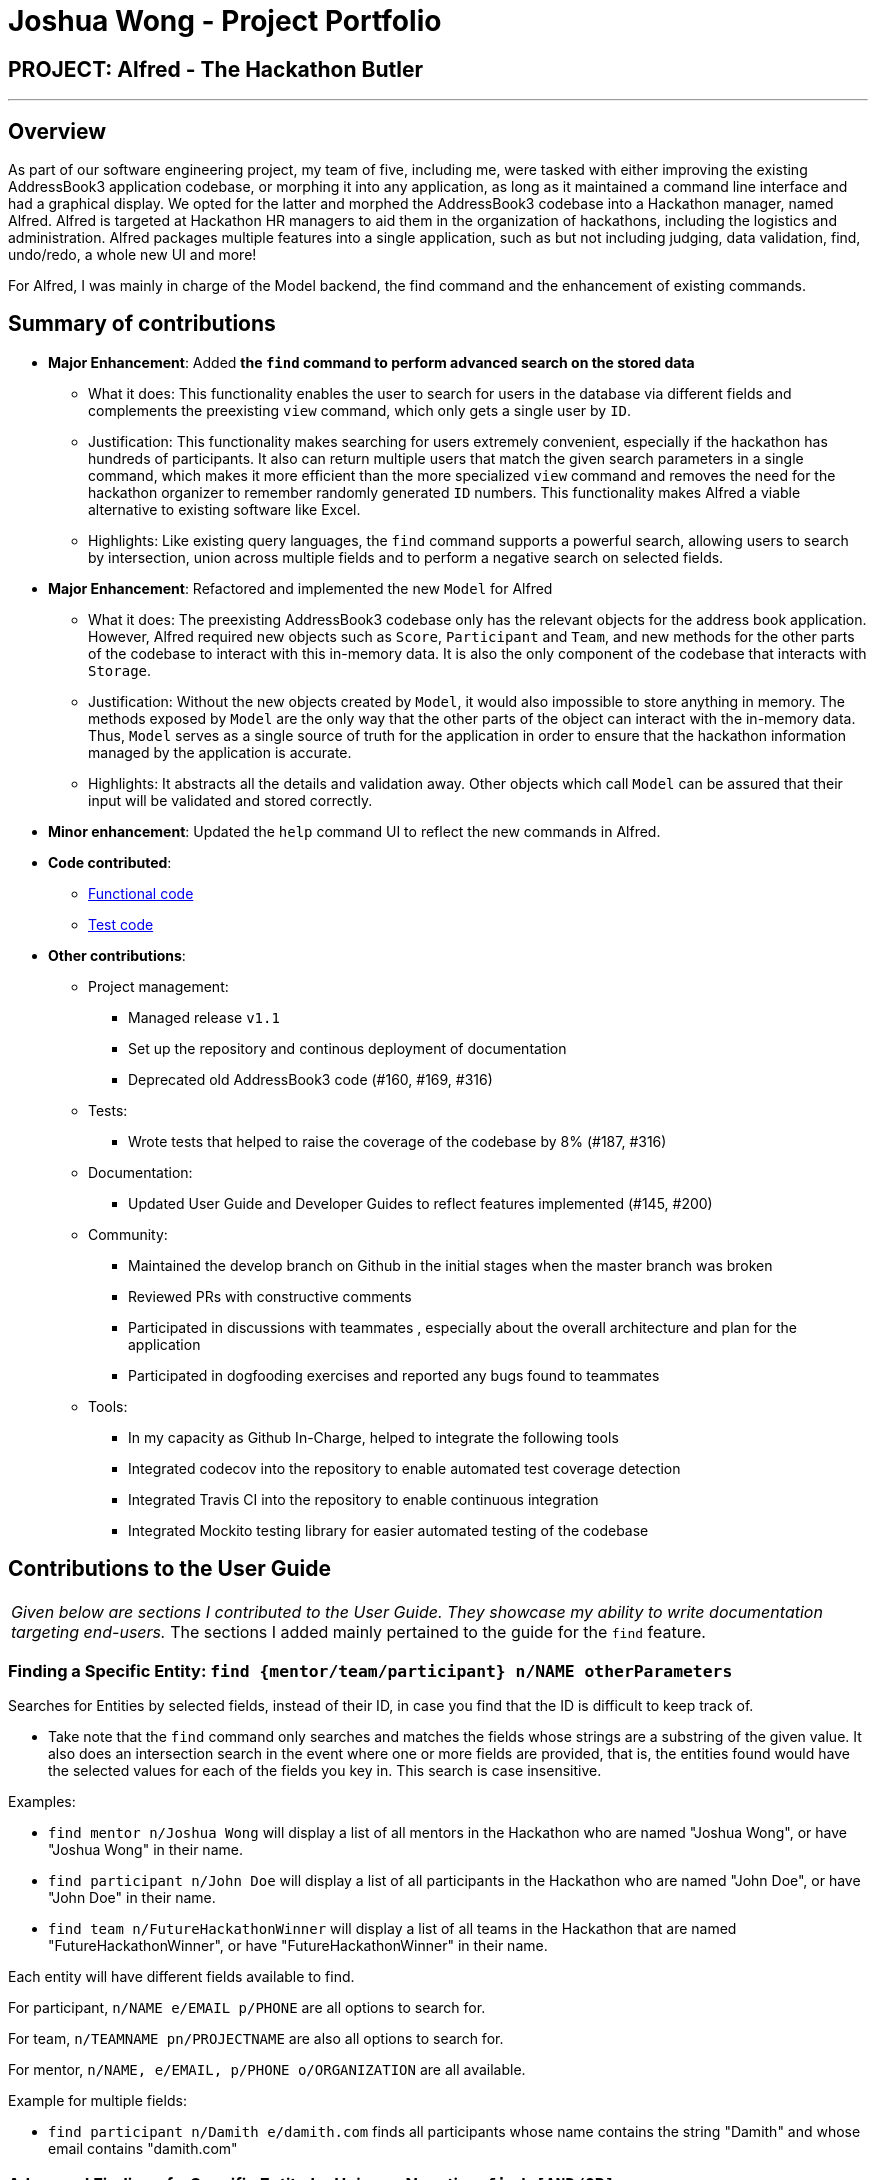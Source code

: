 = Joshua Wong - Project Portfolio
:site-section: AboutUs
:imagesDir: ../images
:stylesDir: ../stylesheets

== PROJECT: Alfred - The Hackathon Butler

---

== Overview

As part of our software engineering project, my team of five, including me, were tasked with either improving
the existing AddressBook3 application codebase, or morphing it into any application, as long as
it maintained a command line interface and had a graphical display. We opted for the latter and morphed the
AddressBook3 codebase into a Hackathon manager, named Alfred. Alfred is targeted at Hackathon HR managers to aid them in
the organization of hackathons, including the logistics and administration. Alfred packages multiple
features into a single application, such as but not including judging, data validation, find, undo/redo, a
whole new UI and more!

For Alfred, I was mainly in charge of the Model backend, the find command and the enhancement of existing commands.

== Summary of contributions

* *Major Enhancement*: Added *the `find` command to perform advanced search on the stored data*
** What it does: This functionality enables the user to search for users in the database via different fields
and complements the preexisting `view` command, which only gets a single user by `ID`.
** Justification: This functionality makes searching for users extremely convenient, especially if
the hackathon has hundreds of participants. It also can return multiple users that match the given search
parameters in a single command, which makes it more efficient than the more specialized `view` command and
removes the need for the hackathon organizer to remember randomly generated `ID` numbers. This functionality
makes Alfred a viable alternative to existing software like Excel.
** Highlights: Like existing query languages, the `find` command supports a powerful search, allowing users
to search by intersection, union across multiple fields and to perform a negative search on selected fields.

* *Major Enhancement*: Refactored and implemented the new `Model` for Alfred
** What it does: The preexisting AddressBook3 codebase only has the relevant objects for the address book
application. However, Alfred required new objects such as `Score`, `Participant` and `Team`, and
new methods for the other parts of the codebase to interact with this in-memory data. It is also the only component
of the codebase that interacts with `Storage`.
** Justification:  Without the new objects created by `Model`,
it would also impossible to store anything in memory. The methods exposed by `Model` are the only way that the other
parts of the object can interact with the in-memory data.
Thus, `Model` serves as a single source of truth for the application in order to ensure that the
hackathon information managed by the application is accurate.
** Highlights: It abstracts all the details and validation away. Other objects which call `Model` can be assured that
their input will be validated and stored correctly.

* *Minor enhancement*: Updated the `help` command UI to reflect the new commands in Alfred.

* *Code contributed*:
** https://nus-cs2103-ay1920s1.github.io/tp-dashboard/#search=hcwong&sort=groupTitle&sortWithin=title&since=2019-09-06&timeframe=commit&mergegroup=false&groupSelect=groupByRepos&breakdown=false&tabOpen=true&tabType=authorship&tabAuthor=hcwong&tabRepo=AY1920S1-CS2103T-F11-1%2Fmain%5Bmaster%5D[Functional code]
** https://nus-cs2103-ay1920s1.github.io/tp-dashboard/#search=hcwong&sort=groupTitle&sortWithin=title&since=2019-09-06&timeframe=commit&mergegroup=false&groupSelect=groupByRepos&breakdown=false&tabOpen=true&tabType=authorship&tabAuthor=hcwong&tabRepo=AY1920S1-CS2103T-F11-1%2Fmain%5Bmaster%5D[Test code]

* *Other contributions*:

** Project management:
*** Managed release `v1.1`
*** Set up the repository and continous deployment of documentation
*** Deprecated old AddressBook3 code (#160, #169, #316)
** Tests:
*** Wrote tests that helped to raise the coverage of the codebase by 8% (#187, #316)
** Documentation:
*** Updated User Guide and Developer Guides to reflect features implemented (#145, #200)
** Community:
*** Maintained the develop branch on Github in the initial stages when the master branch
was broken
*** Reviewed PRs with constructive comments
*** Participated in discussions with teammates
, especially about the overall architecture and plan for the application
*** Participated in dogfooding exercises and reported any bugs found to teammates
** Tools:
*** In my capacity as Github In-Charge, helped to integrate the following tools
*** Integrated codecov into the repository to enable automated test coverage detection
*** Integrated Travis CI into the repository to enable continuous integration
*** Integrated Mockito testing library for easier automated testing of the codebase

== Contributions to the User Guide


|===
|_Given below are sections I contributed to the User Guide.
They showcase my ability to write documentation targeting end-users._
The sections I added mainly pertained to the guide for the `find` feature.
|===

=== Finding a Specific Entity: `find {mentor/team/participant} n/NAME otherParameters`

Searches for Entities by selected fields, instead of their ID, in case you find that the ID is difficult to keep track of. +

****
* Take note that the `find` command only searches
and matches the fields whose strings are a substring of the given value. It also does an intersection
search in the event where one or more fields are provided, that is, the entities found would have the selected values
for each of the fields you key in. This search is case insensitive.
****

Examples:

* `find mentor n/Joshua Wong` will display a list of all mentors in the Hackathon who are named "Joshua Wong",
or have "Joshua Wong" in their name.

* `find participant n/John Doe` will display a list of all participants in the Hackathon who are named "John Doe",
or have "John Doe" in their name.

* `find team n/FutureHackathonWinner` will display a list of all teams in the Hackathon that are named "FutureHackathonWinner",
or have "FutureHackathonWinner" in their name.

Each entity will have different fields available to find.

For participant, `n/NAME e/EMAIL p/PHONE` are all options to search for.

For team, `n/TEAMNAME pn/PROJECTNAME` are also all options to search for.

For mentor, `n/NAME, e/EMAIL, p/PHONE o/ORGANIZATION` are all available.

Example for multiple fields:

* `find participant n/Damith e/damith.com` finds all participants
whose name contains the string "Damith" and whose email contains "damith.com"

=== Advanced Finding of a Specific Entity by Union or Negative: `find [AND/OR] {mentor/team/participant} n/NAME otherParameters [EXCLUDE] otherParameters`

The default `find` command for single and multiple fields works via a find by intersection. That is, entities
must be true for all the predicates for it to be displayed. However, Alfred also supports finding by union.

As above, all find commands are case insensitive.

The commands for this is as such:

* `find participant OR n/Damith e/nus` will do a search for all Participants whose name contains "Damith" or whose
email contains "nus" in it.

Also do note that for this command, the OR key must be placed before all the arguments to the command. Also,
the OR key can be replaced by the AND key to do a search by intersection. If none are provided, then a search by
intersection is done by default. The AND/OR keyword must be in caps.

Next, Alfred also supports negative searches, if you wish to do it. Simply run

* `find mentor n/Boss EXCLUDE e/boss.com` will return all mentors whose name has a "boss"
and whose email does not contain "boss.com"

Also, you can do negative searches by union as well.

* `find mentor OR n/boss EXCLUDE e/boss.com` will now return all mentors whose
name has a "boss" in it or whose email does not contain "boss.com"

However, there are also some caveats when it comes to using `find`.

1. The `AND/OR` keyword must be placed at the front before all parameters and the `EXCLUDE` keyword
2. Anything after the `EXCLUDE` keyword will be processed using negative find.
3. No `AND/OR` keywords are allowed after the `EXCLUDE` keyword.
4. You can only search by `AND` or `OR`. You cannot do a search by both `AND` and `OR`

****
Some notes on the logic used in find.

* The logic used in find obeys normal boolean, probabilistic logic.
* Hence commands like `find participant n/Ki EXCLUDE n/Ki` will return an empty list.
* Likewise, commands like `find participant OR n/Ki EXCLUDE n/Ki` will return the full list.
****

Other examples of valid commands are also provided here for your reference:

1. `find team OR EXCLUDE n/ArsenalFC pn/Football` will do a search of all teams whose name does not
contain "ArsenalFC" or whose project name does not contain "Football".
2. `find participant AND n/Abramov EXCLUDE e/react` will do a search where participant names contain "Abramov"
and whose email does not contain "react". In this case, the `AND` keyword could have been omitted because
the default find does a search by intersection.

== Contributions to the Developer Guide

|===
|_Given below are sections I contributed to the Developer Guide.
They showcase my ability to write technical documentation and the technical depth of my contributions to the project._
The following showcases my contributions to the Model and Find Command portions of the developer guide.
|===

=== Model component

==== High Level Design Overview

.Structure of the Model Component
image::ModelClassDiagram.png[]

*API* : link:{repoURL}/src/main/java/seedu/address/model/Model.java[`Model.java`]

The `Model`,

* stores a `UserPref` object that represents the user's preferences.
* stores other things like `Storage`, `CommandHistory` that also depend on `Model`.
* stores the lists of our various entities.
* Model is the bridge between `Logic` and `Storage` and provides an abstraction of how the data is stored in memory.
* It exposes multiple `ReadableEntityList` which only has the list method to remind `Logic` that the data given should not be modified.
* The UI can be bound to these lists so that it automatically updates when the contents of the list change.
* At the heart of the `Model` are observable lists which allow for the dynamic updating of the UI.
* The `Model` interface also serves as an API through which controller can edit the data stored in memory.

`ModelManager`

* `ModelManager` implements all the methods exposed by the `Model` interface. The 3 most important aspects for its in-memory
storage and UI are the `FilteredList`, `EntityList` and `UserPrefs` objects. As mentioned above, `ModelManager` also
consists of other components, but these are not reflected in the diagrams for brevity and clarity.

.Simple Illustration of ModelManager
image::ModelManagerClassDiagram.png[]

Each `EntityList` is also further subclassed into `ParticipantList`, `MentorList`, `TeamList`. Each of
these lists can be seen as an individual address book from the original AB3 project.
In turn, these `EntityList` objects contain the respective `Participant`, `Mentor` and `Team` objects.
You can see the diagrams for the aforementioned 3 objects in our developer guide https://ay1920s1-cs2103t-f11-1.github.io/main/DeveloperGuide.html[here].

==== Usage

When the ModelManager object is first created upon starting the application, the existing data is loaded from
the disc via methods on the `Storage` object. However, if there are any bugs in the process, perhaps due
to corrupted data, a new `EntityList` is instantiated rather than run the risk of working with outdated data.

Due to its role as the API of the application, all calls which require access to the `Entity` objects will be done
through `Model` and not via the lists directly. These operations are listed as public methods on the `Model` interface.

For operations which would entail mutating the data within the
`EntityList` objects in any form, `Model` automatically communicates with the `Storage` object to save the data.
The saving logic can be found within the `Storage` object and thus `Model` only needs to pass it `EntityList` objects
on its end. The same applies for the other attributes in `Model`, such as `CommandHistory`; `ModelManager` will
automatically communicate with it for you.

If there are any errors along the way, it will be logged but the error would be handled within `Model` itself.
Moreover, if there is an error during a `Model` operation, the data will not be saved to disc.

==== Design Considerations
1. Synchronization of data
* The role of `ModelManager` is to ensure that the data is in sync with each other across all 3 `EntityList`
objects. The reason behind this is because for example, the `Participant` object in `ParticipantList` is a separate
object from the one inside `Team`. It was not possible due to make the `Participant` object hold a reference
to `Team` due to serialization issues on `Storage`.
* As such, for each CRUD operation, `ModelManager` has to perform validation to ensure that the data modified/added
is sync across all 3 `EntityList` objects.
* This was also the reason why `Storage` was moved into the `Model` object, as in the current implementation of
Alfred, only `ModelManager` needs to communicate with `Storage`. This would
hence help to better ensure data integrity.

2. Single Responsibility Principle and Inheritance
* Each class in `Model` is only responsible for a single task. For example, `TeamList` is only concerned
with managing the `Team` entities stored in it. This would help to improve testability and code quality, especially
since the size of the `Model` codebase is substantial.
* Inheritance was used to show links between related objects. For `Model`, the two objects whose subclasses
are related are
`EntityList` and `Entity`. Inheritance was used to show this relationship and to reduce the need for code
duplication.

3. Open Closed Principle
* `Model` exposes many functions. However, in line with the Open Closed Principle, modifications to `Model`
come in the form of exposing new methods on it and creating new attributes on the `ModelManager` object. The methods
on `ModelManager` were also implemented as simply as possible so that future methods can build on them. This way,
future modifications do not need to edit existing code, reducing the likelihood of regression bugs.

4. Design of the `Entity` objects
* *Alternative 1*: Make the `Team` object the single source of truth (only `Team` has references to `Participant`
and `Mentor`)
- Pros: This would facilitate the serialization on `Storage`
- Cons: As `Participant` and `Mentor` objects no longer hold a reference to the `Team` object,
it is now possible for their fields to be different from their counterparts stored in `Team`, requiring
Alfred to do significant validation
* *Alternative 2*: Make `Participant`, `Mentor` and `Team` objects store a bidirectional reference to each other
- Pros: The `Participant` objects in the `Team` 's participants field are exactly the same objects stored in the
`ParticipantList`, reducing the need for validation code as they will never be out of sync
- Cons: `Storage` serialization cannot handle bidirectional associations

We decided to opt for Alternative 1 as there was no easy solution to solve the issues `Storage` had with
bidirectional associations. Also, the validation code for Alternative 1 was implemented early and employed
many defensive programming practices, reducing the likelihood of bugs affecting data integrity.

==== Future Extensions
1. As the single source of truth for the application in runtime, there are many small functions on `ModelManager` now.
These functions are implemented directly in the file itself. In the future, it may be better to abstract these
functions out into smaller modules as per the Dependency Inversion Principle. It was not done for v1 of Alfred
as refactoring these methods would block developers and slow down feature development velocity. However,
as Alfred scales, it is recommended that this refactoring be done.

=== Find Command
Currently, Alfred allows users to view specific entities by their `ID` using the `view ENTITY ID`.
However, it may not be convenient for users to remember the `ID` of specific users, especially since
`ID` objects are randomly generated.

To help Alfred become a viable alternative to Excel, Alfred also offers an improved `find` function
that has been inspired by the power of Excel Macros.
`find` offers a search by a single field and multiple fields. The list of fields that can be searched for
for each entity can be found in the
https://ay1920s1-cs2103t-f11-1.github.io/main/UserGuide.html#finding-a-specific-entity-code-find-mentor-team-participant-n-name-code[user guide], or by
simply typing in an incorrect `find` command in the application.

The find command also offers an option to do a negative search of the fields in the list. This can be
done via the `EXCLUDE` keyword. All the parameters that come after the keyword will undergo a negative
search. Figure 41 shows an example of this. `find participant EXCLUDE n/uc` will look for all participants
whose name that does not contain "uc".

.Find Command User Interface
image::FindScreenshot.png[]

By default, Alfred does a search by intersection for the given entity. However, Alfred also allows
the user to do a search by union. This can be done by inserting an `OR` keyword before all the parameters.
Further examples on the usage of `find` can be found in the
https://ay1920s1-cs2103t-f11-1.github.io/main/UserGuide.html#advanced-finding-of-a-specific-entity-by-union-or-negative-code-find-and-or-mentor-team-participant-n-name-exclude-code[user guide].

==== Find Command Implementation Overview

The following sequence diagram shows the sequence of method calls used to display the filtered list
on the application, from `Logic` to `ModelManager` upon the execution of a `FindParticipantCommand`.
An analogous sequence diagram also applies for the `Team` and `Mentor` objects as well.

.Find Participant Command Sequence Diagram
image::FindCommandSequenceDiagram.png[pdfwidth=90%]

The left half of the diagram covers creation of the `FindParticipantCommand` while the right half
details the interaction with the `Model`. There are 5 main steps in the execution of the command.

1. `FindCommandAllocator` allocates the correct parser for the find command based on the entity name
provided. If the entity name is incorrect, then an error will be thrown and execution will terminate.
This step is not represented in the sequence diagram to make it neater.

2. The `FindParticipantCommandParser` will then parse the String provided to it. If the string provided
is invalid and does not follow the specified format, an error will be thrown. Likewise, if the find command
is called and no parameters are provided, an error will also be thrown. During the parsing, the parser splits
the input string given into two separate strings, one for normal parameters and the other for parameters
that will undergo negated search. Two separate `ArgumentMultimap` objects are generated using the two
strings. These `ArgumentMultimap` objects are the same as the ones found in AddressBook3 and thus behave in a similar manner
and have the same constraints.

3. If there are no errors, the `FindParticipantCommandParser` then creates
a `FindParticipantCommand` which in turn generates the predicate it would use
to filter the relevant `EntityList` by. These predicates are stored as static variables in a central `Predicates`
file. `FindParticipantCommand` selects the predicates based on which fields are provided in the original
input string.

4. With these predicates, it then calls the `findParticipant` method on the model with the generated predicate.

5. A list of `Participant` objects is then returned, and is also printed onto the console for the user's
reference. Then, at `FindParticipantCommand`, a `CommandResult` is returned after the smooth execution
of this `find` operation.

[NOTE]
The find command does not mutate the list in any way. It only changes the `Entity` objects displayed using
the generated predicate.


==== Design Considerations

The following are some design considerations for the `find` Command Feature

===== Aspect: Format of the input string

* *Alternative 1*: Use a SQL style query string
- Pros: SQL syntax is universally used to communicate with databases and is clean
- Cons: Users may not be familiar with SQL

* *Alternative 2*: Use the current format of `n/NAME e/EMAIL ...` (current)
-  Pros: Maintains consistency within the application
-  Cons: It is not as clear as SQL style syntax


Alternative 1 would take the form
of `find where name="John" and phone like "123" and not email="gmail.com"`.  However,
while SQL-style syntax  is relatively clean and understandable, we decided not to implement this
for the following reasons.
The first reason was that SQL queries are meant to be used for large databases with thousands of columns,
hence, the structure of the query must be clean to reduce the number of bugs made in the query. On the
other hand, each `Entity` in Alfred only has a small number of fields (less than 6) and thus the current
query format would still be understandable. Secondly, as mentioned above, users may not be familiar with SQL.

Hence, Alternative 2 was chosen as it would be more
user friendly for users to the existing command format instead of memorizing a new format.
Furthermore, implementing a new format would take more time as
the new query format would have to be written and tested thoroughly, thus negatively impacting development
velocity.

===== Aspect: Storing of the predicates
* *Alternative 1*: Store the predicates in a central file (current)
- Pros: Makes the predicates accessible to the whole application
hence reducing code duplication
- Cons: A large conditional statement would be needed in each Command class.

* *Alternative 2*: Store the Predicates within each `FindCommand` class
- Pros: Each predicate is only used by one class, so this would have resulted in a better separation
of concerns
- Cons: A large conditional statement or hash map would still be needed to decide which predicates to
use

Ultimately, we decided to use Alternative 1. Although most of the predicates are only used once, they are
all unmodifiable functions that return a predicate in the form of a closure. Thus, the risks associated
with unrestricted access and modification of an object are greatly reduced. Furthermore, predicates are
also used in other parts of the codebase. Hence, it is a good idea to consolidate them in a single location.
Thus, if another class in the codebase needed to implement another predicate, all it had to do would be to check
this central file to see if a similar one was already written, as opposed to trawling though the entire codebase.

The large conditional statement was also not a major issue. This is because although it is large, the
code within was understandable and this would have facilitated its extension, as compared to prematurely
refactoring out into smaller submodules.
